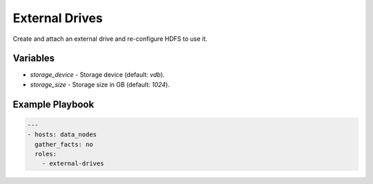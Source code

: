 External Drives
===============

Create and attach an external drive and re-configure HDFS to use it.

Variables
---------

- `storage_device` - Storage device (default: `vdb`).
- `storage_size` - Storage size in GB (default: `1024`).

Example Playbook
----------------

.. code-block:: yaml+jinja

    ---
    - hosts: data_nodes
      gather_facts: no
      roles:
        - external-drives
